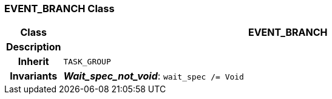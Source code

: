 === EVENT_BRANCH Class

[cols="^1,3,5"]
|===
h|*Class*
2+^h|*EVENT_BRANCH*

h|*Description*
2+a|

h|*Inherit*
2+|`TASK_GROUP`


h|*Invariants*
2+a|*_Wait_spec_not_void_*: `wait_spec /= Void`
|===
